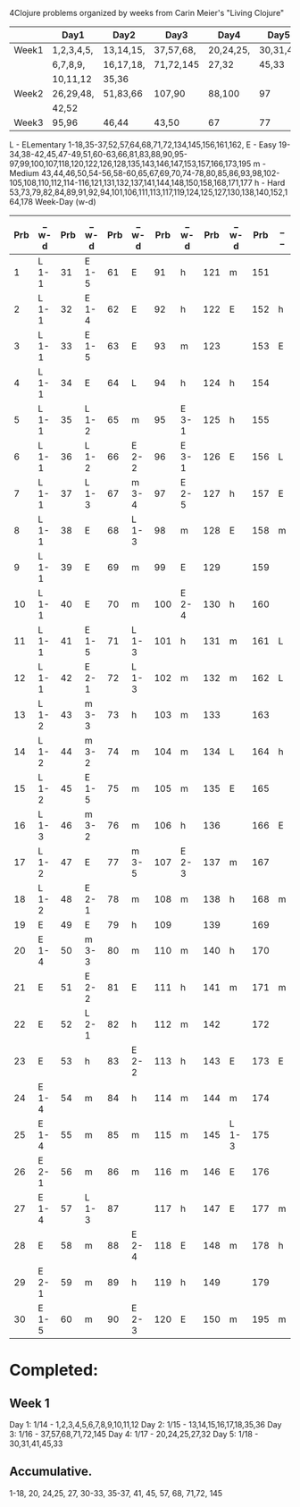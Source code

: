 4Clojure problems organized by weeks from Carin Meier's "Living Clojure" 

|       | Day1       | Day2      | Day3      | Day4      | Day5     |
|-------+------------+-----------+-----------+-----------+----------|
| Week1 | 1,2,3,4,5, | 13,14,15, | 37,57,68, | 20,24,25, | 30,31,41 |
|       | 6,7,8,9,   | 16,17,18, | 71,72,145 | 27,32     | 45,33    |
|       | 10,11,12   | 35,36     |           |           |          |
|-------+------------+-----------+-----------+-----------+----------|
| Week2 | 26,29,48,  | 51,83,66  | 107,90    | 88,100    | 97       |
|       | 42,52      |           |           |           |          |
|-------+------------+-----------+-----------+-----------+----------|
| Week3 | 95,96      | 46,44     | 43,50     | 67        | 77       |
|-------+------------+-----------+-----------+-----------+----------|


L - ELementary  1-18,35-37,52,57,64,68,71,72,134,145,156,161,162,
E - Easy        19-34,38-42,45,47-49,51,60-63,66,81,83,88,90,95-97,99,100,107,118,120,122,126,128,135,143,146,147,153,157,166,173,195
m - Medium      43,44,46,50,54-56,58-60,65,67,69,70,74-78,80,85,86,93,98,102-105,108,110,112,114-116,121,131,132,137,141,144,148,150,158,168,171,177
h - Hard        53,73,79,82,84,89,91,92,94,101,106,111,113,117,119,124,125,127,130,138,140,152,164,178
Week-Day (w-d)

| Prb | _ w-d | Prb | _ w-d | Prb | _ w-d | Prb | _ w-d | Prb | _ w-d | Prb | _ _ |
|-----+-------+-----+-------+-----+-------+-----+-------+-----+-------+-----+-----|
|   1 | L 1-1 |  31 | E 1-5 |  61 | E     |  91 | h     | 121 | m     | 151 |     |
|   2 | L 1-1 |  32 | E 1-4 |  62 | E     |  92 | h     | 122 | E     | 152 | h   |
|   3 | L 1-1 |  33 | E 1-5 |  63 | E     |  93 | m     | 123 |       | 153 | E   |
|   4 | L 1-1 |  34 | E     |  64 | L     |  94 | h     | 124 | h     | 154 |     |
|   5 | L 1-1 |  35 | L 1-2 |  65 | m     |  95 | E 3-1 | 125 | h     | 155 |     |
|   6 | L 1-1 |  36 | L 1-2 |  66 | E 2-2 |  96 | E 3-1 | 126 | E     | 156 | L   |
|   7 | L 1-1 |  37 | L 1-3 |  67 | m 3-4 |  97 | E 2-5 | 127 | h     | 157 | E   |
|   8 | L 1-1 |  38 | E     |  68 | L 1-3 |  98 | m     | 128 | E     | 158 | m   |
|   9 | L 1-1 |  39 | E     |  69 | m     |  99 | E     | 129 |       | 159 |     |
|  10 | L 1-1 |  40 | E     |  70 | m     | 100 | E 2-4 | 130 | h     | 160 |     |
|  11 | L 1-1 |  41 | E 1-5 |  71 | L 1-3 | 101 | h     | 131 | m     | 161 | L   |
|  12 | L 1-1 |  42 | E 2-1 |  72 | L 1-3 | 102 | m     | 132 | m     | 162 | L   |
|  13 | L 1-2 |  43 | m 3-3 |  73 | h     | 103 | m     | 133 |       | 163 |     |
|  14 | L 1-2 |  44 | m 3-2 |  74 | m     | 104 | m     | 134 | L     | 164 | h   |
|  15 | L 1-2 |  45 | E 1-5 |  75 | m     | 105 | m     | 135 | E     | 165 |     |
|  16 | L 1-3 |  46 | m 3-2 |  76 | m     | 106 | h     | 136 |       | 166 | E   |
|  17 | L 1-2 |  47 | E     |  77 | m 3-5 | 107 | E 2-3 | 137 | m     | 167 |     |
|  18 | L 1-2 |  48 | E 2-1 |  78 | m     | 108 | m     | 138 | h     | 168 | m   |
|  19 | E     |  49 | E     |  79 | h     | 109 |       | 139 |       | 169 |     |
|  20 | E 1-4 |  50 | m 3-3 |  80 | m     | 110 | m     | 140 | h     | 170 |     |
|  21 | E     |  51 | E 2-2 |  81 | E     | 111 | h     | 141 | m     | 171 | m   |
|  22 | E     |  52 | L 2-1 |  82 | h     | 112 | m     | 142 |       | 172 |     |
|  23 | E     |  53 | h     |  83 | E 2-2 | 113 | h     | 143 | E     | 173 | E   |
|  24 | E 1-4 |  54 | m     |  84 | h     | 114 | m     | 144 | m     | 174 |     |
|  25 | E 1-4 |  55 | m     |  85 | m     | 115 | m     | 145 | L 1-3 | 175 |     |
|  26 | E 2-1 |  56 | m     |  86 | m     | 116 | m     | 146 | E     | 176 |     |
|  27 | E 1-4 |  57 | L 1-3 |  87 |       | 117 | h     | 147 | E     | 177 | m   |
|  28 | E     |  58 | m     |  88 | E 2-4 | 118 | E     | 148 | m     | 178 | h   |
|  29 | E 2-1 |  59 | m     |  89 | h     | 119 | h     | 149 |       | 179 |     |
|  30 | E 1-5 |  60 | m     |  90 | E 2-3 | 120 | E     | 150 | m     | 195 | m   |


* Completed:
** Week 1
Day 1: 1/14 - 1,2,3,4,5,6,7,8,9,10,11,12
Day 2: 1/15 - 13,14,15,16,17,18,35,36
Day 3: 1/16 - 37,57,68,71,72,145
Day 4: 1/17 - 20,24,25,27,32
Day 5: 1/18 - 30,31,41,45,33

** Accumulative.
1-18, 20, 24,25, 27, 30-33, 35-37, 41, 45, 57, 68, 71,72, 145
